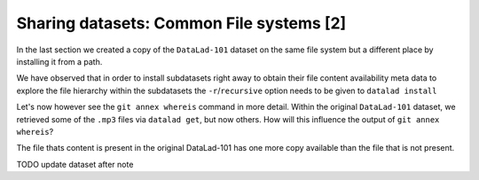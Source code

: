 Sharing datasets: Common File systems [2]
-----------------------------------------

In the last section we created a copy of the ``DataLad-101``
dataset on the same file system but a different place by installing
it from a path.

We have observed that in order to install subdatasets right away to
obtain their file content availability meta data to explore
the file hierarchy within the subdatasets the ``-r``/``recursive``
option needs to be given to ``datalad install``

Let's now however see the ``git annex whereis`` command in more detail.
Within the original ``DataLad-101`` dataset, we retrieved some of the ``.mp3``
files via ``datalad get``, but now others. How will this influence the
output of ``git annex whereis``?

.. runrecord:: _examples/DL-101-121-108
   :language: console
   :workdir: dl-101/mock_user/DataLad-101

   # navigate into the subdirectory
   $ cd recordings/longnow
   # file content exists in original DataLad-101 for this file
   $ git annex whereis Long_Now__Seminars_About_Long_term_Thinking/2003_11_15__Brian_Eno__The_Long_Now.mp3

.. runrecord:: _examples/DL-101-121-109
   :language: console
   :workdir: dl-101/mock_user/DataLad-101/recordings/longnow

   # but not for this:
   $ git annex whereis Long_Now__Seminars_About_Long_term_Thinking/2005_01_15__James_Carse__Religious_War_In_Light_of_the_Infinite_Game.mp3

.. todo::

   at some point explain that and why it does not work like this from outside the subdataset

The file thats content is present in the original DataLad-101 has one more copy available
than the file that is not present.

.. todo::

   elaborate on what web and mih@medusa are.

.. todo::

   TODO: back in old directory, updates notes with

   cat << EOT >> notes.txt
   The command git annex whereis PATH lists the repositories that have
   file content.
   EOT


TODO update dataset after note